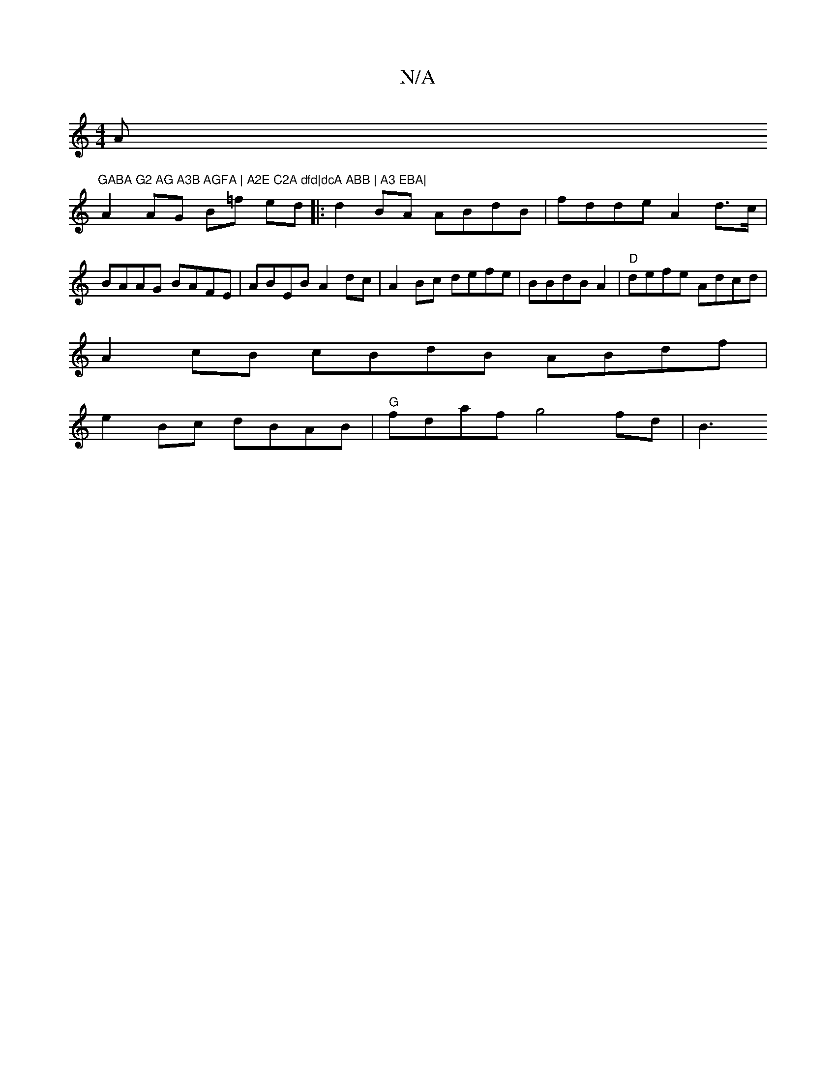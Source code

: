 X:1
T:N/A
M:4/4
R:N/A
K:Cmajor
A"GABA G2 AG A3B AGFA | A2E C2A dfd|dcA ABB | A3 EBA|
A2 AG B=f ed |:d2 BA ABdB | fdde A2 d>c|BAAG BAFE | ABEB A2dc|A2Bc defe | BBdB A2 =2 | "D"defe Adcd|
A2 cB cBdB ABdf|
e2 Bc dBAB |"G"fdaf g4 fd|B3